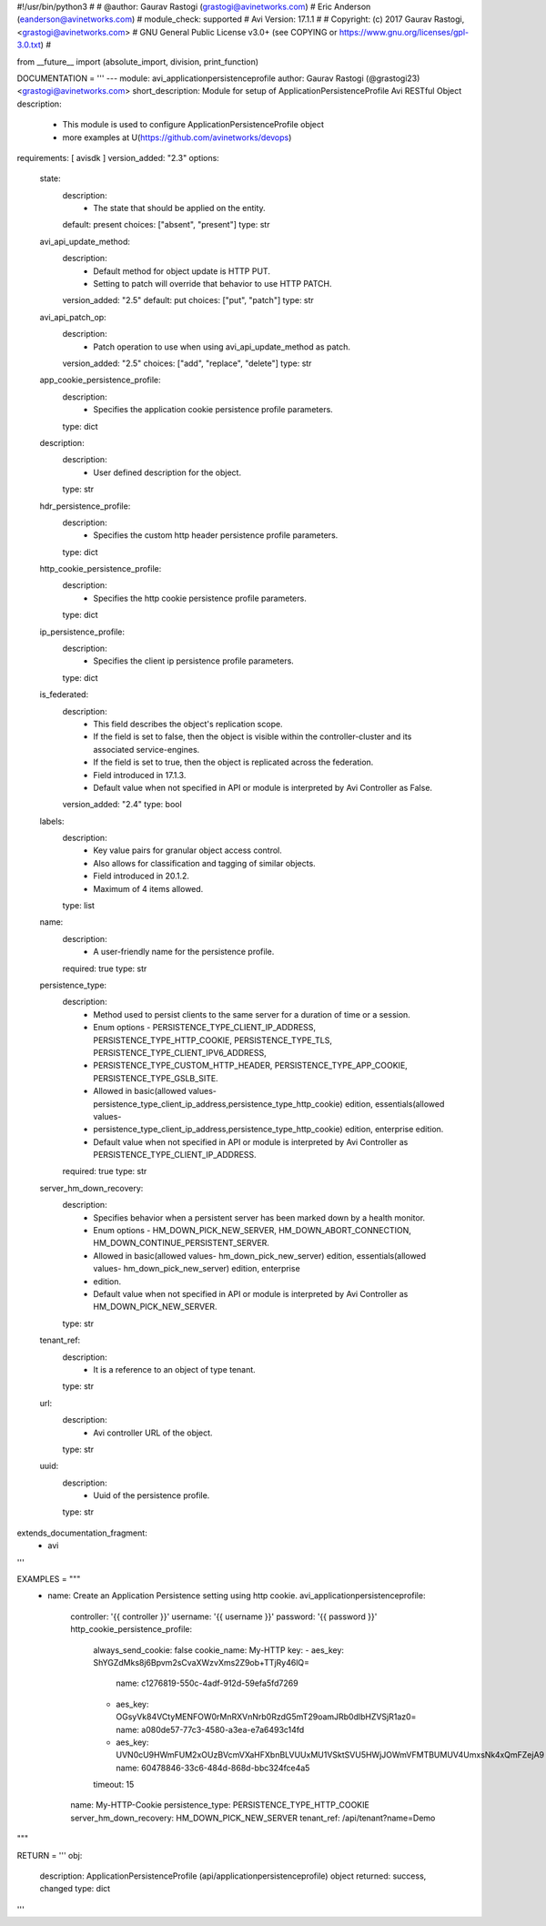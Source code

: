 #!/usr/bin/python3
#
# @author: Gaurav Rastogi (grastogi@avinetworks.com)
#          Eric Anderson (eanderson@avinetworks.com)
# module_check: supported
# Avi Version: 17.1.1
#
# Copyright: (c) 2017 Gaurav Rastogi, <grastogi@avinetworks.com>
# GNU General Public License v3.0+ (see COPYING or https://www.gnu.org/licenses/gpl-3.0.txt)
#


from __future__ import (absolute_import, division, print_function)


DOCUMENTATION = '''
---
module: avi_applicationpersistenceprofile
author: Gaurav Rastogi (@grastogi23) <grastogi@avinetworks.com>
short_description: Module for setup of ApplicationPersistenceProfile Avi RESTful Object
description:
    - This module is used to configure ApplicationPersistenceProfile object
    - more examples at U(https://github.com/avinetworks/devops)
requirements: [ avisdk ]
version_added: "2.3"
options:
    state:
        description:
            - The state that should be applied on the entity.
        default: present
        choices: ["absent", "present"]
        type: str
    avi_api_update_method:
        description:
            - Default method for object update is HTTP PUT.
            - Setting to patch will override that behavior to use HTTP PATCH.
        version_added: "2.5"
        default: put
        choices: ["put", "patch"]
        type: str
    avi_api_patch_op:
        description:
            - Patch operation to use when using avi_api_update_method as patch.
        version_added: "2.5"
        choices: ["add", "replace", "delete"]
        type: str
    app_cookie_persistence_profile:
        description:
            - Specifies the application cookie persistence profile parameters.
        type: dict
    description:
        description:
            - User defined description for the object.
        type: str
    hdr_persistence_profile:
        description:
            - Specifies the custom http header persistence profile parameters.
        type: dict
    http_cookie_persistence_profile:
        description:
            - Specifies the http cookie persistence profile parameters.
        type: dict
    ip_persistence_profile:
        description:
            - Specifies the client ip persistence profile parameters.
        type: dict
    is_federated:
        description:
            - This field describes the object's replication scope.
            - If the field is set to false, then the object is visible within the controller-cluster and its associated service-engines.
            - If the field is set to true, then the object is replicated across the federation.
            - Field introduced in 17.1.3.
            - Default value when not specified in API or module is interpreted by Avi Controller as False.
        version_added: "2.4"
        type: bool
    labels:
        description:
            - Key value pairs for granular object access control.
            - Also allows for classification and tagging of similar objects.
            - Field introduced in 20.1.2.
            - Maximum of 4 items allowed.
        type: list
    name:
        description:
            - A user-friendly name for the persistence profile.
        required: true
        type: str
    persistence_type:
        description:
            - Method used to persist clients to the same server for a duration of time or a session.
            - Enum options - PERSISTENCE_TYPE_CLIENT_IP_ADDRESS, PERSISTENCE_TYPE_HTTP_COOKIE, PERSISTENCE_TYPE_TLS, PERSISTENCE_TYPE_CLIENT_IPV6_ADDRESS,
            - PERSISTENCE_TYPE_CUSTOM_HTTP_HEADER, PERSISTENCE_TYPE_APP_COOKIE, PERSISTENCE_TYPE_GSLB_SITE.
            - Allowed in basic(allowed values- persistence_type_client_ip_address,persistence_type_http_cookie) edition, essentials(allowed values-
            - persistence_type_client_ip_address,persistence_type_http_cookie) edition, enterprise edition.
            - Default value when not specified in API or module is interpreted by Avi Controller as PERSISTENCE_TYPE_CLIENT_IP_ADDRESS.
        required: true
        type: str
    server_hm_down_recovery:
        description:
            - Specifies behavior when a persistent server has been marked down by a health monitor.
            - Enum options - HM_DOWN_PICK_NEW_SERVER, HM_DOWN_ABORT_CONNECTION, HM_DOWN_CONTINUE_PERSISTENT_SERVER.
            - Allowed in basic(allowed values- hm_down_pick_new_server) edition, essentials(allowed values- hm_down_pick_new_server) edition, enterprise
            - edition.
            - Default value when not specified in API or module is interpreted by Avi Controller as HM_DOWN_PICK_NEW_SERVER.
        type: str
    tenant_ref:
        description:
            - It is a reference to an object of type tenant.
        type: str
    url:
        description:
            - Avi controller URL of the object.
        type: str
    uuid:
        description:
            - Uuid of the persistence profile.
        type: str
extends_documentation_fragment:
    - avi
'''

EXAMPLES = """
  - name: Create an Application Persistence setting using http cookie.
    avi_applicationpersistenceprofile:
      controller: '{{ controller }}'
      username: '{{ username }}'
      password: '{{ password }}'
      http_cookie_persistence_profile:
        always_send_cookie: false
        cookie_name: My-HTTP
        key:
        - aes_key: ShYGZdMks8j6Bpvm2sCvaXWzvXms2Z9ob+TTjRy46lQ=
          name: c1276819-550c-4adf-912d-59efa5fd7269
        - aes_key: OGsyVk84VCtyMENFOW0rMnRXVnNrb0RzdG5mT29oamJRb0dlbHZVSjR1az0=
          name: a080de57-77c3-4580-a3ea-e7a6493c14fd
        - aes_key: UVN0cU9HWmFUM2xOUzBVcmVXaHFXbnBLVUUxMU1VSktSVU5HWjJOWmVFMTBUMUV4UmxsNk4xQmFZejA9
          name: 60478846-33c6-484d-868d-bbc324fce4a5
        timeout: 15
      name: My-HTTP-Cookie
      persistence_type: PERSISTENCE_TYPE_HTTP_COOKIE
      server_hm_down_recovery: HM_DOWN_PICK_NEW_SERVER
      tenant_ref: /api/tenant?name=Demo
"""

RETURN = '''
obj:
    description: ApplicationPersistenceProfile (api/applicationpersistenceprofile) object
    returned: success, changed
    type: dict
'''


